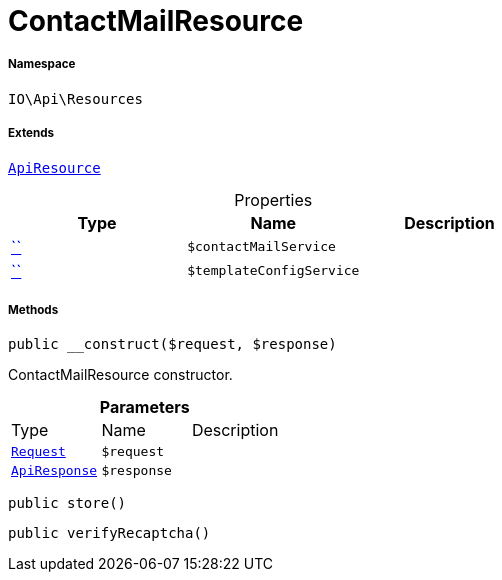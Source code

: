 :table-caption!:
:example-caption!:
:source-highlighter: prettify
:sectids!:
[[io__contactmailresource]]
= ContactMailResource





===== Namespace

`IO\Api\Resources`

===== Extends
xref:IO/Api/ApiResource.adoc#[`ApiResource`]




.Properties
|===
|Type |Name |Description

|         xref:5.0.0@plugin-::.adoc#[``]
a|`$contactMailService`
||         xref:5.0.0@plugin-::.adoc#[``]
a|`$templateConfigService`
|
|===


===== Methods

[source%nowrap, php, subs=+macros]
[#__construct]
----

public __construct($request, $response)

----





ContactMailResource constructor.

.*Parameters*
|===
|Type |Name |Description
| xref:stable7@interface::Miscellaneous.adoc#miscellaneous_http_request[`Request`]
a|`$request`
|

|xref:IO/Api/ApiResponse.adoc#[`ApiResponse`]
a|`$response`
|
|===


[source%nowrap, php, subs=+macros]
[#store]
----

public store()

----







[source%nowrap, php, subs=+macros]
[#verifyrecaptcha]
----

public verifyRecaptcha()

----







